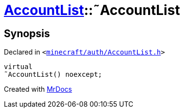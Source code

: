 [#AccountList-2destructor]
= xref:AccountList.adoc[AccountList]::&tilde;AccountList
:relfileprefix: ../
:mrdocs:


== Synopsis

Declared in `&lt;https://github.com/PrismLauncher/PrismLauncher/blob/develop/launcher/minecraft/auth/AccountList.h#L66[minecraft&sol;auth&sol;AccountList&period;h]&gt;`

[source,cpp,subs="verbatim,replacements,macros,-callouts"]
----
virtual
&tilde;AccountList() noexcept;
----



[.small]#Created with https://www.mrdocs.com[MrDocs]#
